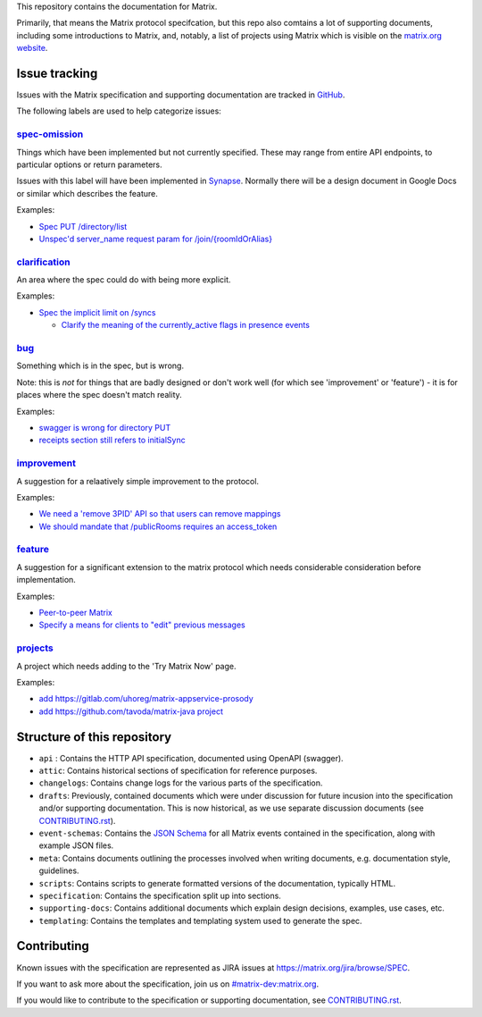 This repository contains the documentation for Matrix.

Primarily, that means the Matrix protocol specifcation, but this repo also
comtains a lot of supporting documents, including some introductions to Matrix,
and, notably, a list of projects using Matrix which is visible on the
`matrix.org website <https://matrix.org/docs/projects/try-matrix-now.html>`_.

Issue tracking
==============

Issues with the Matrix specification and supporting documentation are tracked
in `GitHub <https://github.com/matrix-org/matrix-doc/issues>`_.

The following labels are used to help categorize issues:

`spec-omission <https://github.com/matrix-org/matrix-doc/labels/spec-omission>`_
--------------------------------------------------------------------------------

Things which have been implemented but not currently specified. These may range
from entire API endpoints, to particular options or return parameters.

Issues with this label will have been implemented in `Synapse
<https://github.com/matrix-org/synapse>`_. Normally there will be a design
document in Google Docs or similar which describes the feature.

Examples:

* `Spec PUT /directory/list <https://github.com/matrix-org/matrix-doc/issues/417>`_
* `Unspec'd server_name request param for /join/{roomIdOrAlias}
  <https://github.com/matrix-org/matrix-doc/issues/904>`_

`clarification <https://github.com/matrix-org/matrix-doc/labels/clarification>`_
--------------------------------------------------------------------------------

An area where the spec could do with being more explicit.

Examples:

* `Spec the implicit limit on /syncs
  <https://github.com/matrix-org/matrix-doc/issues/708>`_

  * `Clarify the meaning of the currently_active flags in presence events
    <https://github.com/matrix-org/matrix-doc/issues/686>`_

`bug <https://github.com/matrix-org/matrix-doc/labels/bug>`_
------------------------------------------------------------

Something which is in the spec, but is wrong.

Note: this is *not* for things that are badly designed or don't work well
(for which see 'improvement' or 'feature') - it is for places where the
spec doesn't match reality.

Examples:

* `swagger is wrong for directory PUT
  <https://github.com/matrix-org/matrix-doc/issues/933>`_

* `receipts section still refers to initialSync
  <https://github.com/matrix-org/matrix-doc/issues/695>`_

`improvement <https://github.com/matrix-org/matrix-doc/labels/improvement>`_
----------------------------------------------------------------------------

A suggestion for a relaatively simple improvement to the protocol.

Examples:

* `We need a 'remove 3PID' API so that users can remove mappings
  <https://github.com/matrix-org/matrix-doc/issues/620>`_
* `We should mandate that /publicRooms requires an access_token
  <https://github.com/matrix-org/matrix-doc/issues/612>`_

`feature <https://github.com/matrix-org/matrix-doc/labels/feature>`_
--------------------------------------------------------------------

A suggestion for a significant extension to the matrix protocol which
needs considerable consideration before implementation.

Examples:

* `Peer-to-peer Matrix <https://github.com/matrix-org/matrix-doc/issues/710>`_
* `Specify a means for clients to "edit" previous messages
  <https://github.com/matrix-org/matrix-doc/issues/682>`_

`projects <https://github.com/matrix-org/matrix-doc/labels/projects>`_
----------------------------------------------------------------------

A project which needs adding to the 'Try Matrix Now' page.

Examples:

* `add https://gitlab.com/uhoreg/matrix-appservice-prosody
  <https://github.com/matrix-org/matrix-doc/issues/1016>`_

* `add https://github.com/tavoda/matrix-java project
  <https://github.com/matrix-org/matrix-doc/issues/956>`_

Structure of this repository
============================

- ``api`` : Contains the HTTP API specification, documented using OpenAPI
  (swagger).
- ``attic``: Contains historical sections of specification for reference
  purposes.
- ``changelogs``: Contains change logs for the various parts of the
  specification.
- ``drafts``: Previously, contained documents which were under discussion for
  future incusion into the specification and/or supporting documentation. This
  is now historical, as we use separate discussion documents (see
  `<CONTRIBUTING.rst>`_).
- ``event-schemas``: Contains the `JSON Schema`_ for all Matrix events
  contained in the specification, along with example JSON files.
- ``meta``: Contains documents outlining the processes involved when writing
  documents, e.g. documentation style, guidelines.
- ``scripts``: Contains scripts to generate formatted versions of the
  documentation, typically HTML.
- ``specification``: Contains the specification split up into sections.
- ``supporting-docs``: Contains additional documents which explain design
  decisions, examples, use cases, etc.
- ``templating``: Contains the templates and templating system used to
  generate the spec.

Contributing
============

Known issues with the specification are represented as JIRA issues at
`<https://matrix.org/jira/browse/SPEC>`_.

If you want to ask more about the specification, join us on
`#matrix-dev:matrix.org <http://matrix.to/#/#matrix-dev:matrix.org>`_.

If you would like to contribute to the specification or supporting
documentation, see `<CONTRIBUTING.rst>`_.

.. _JSON Schema: http://json-schema.org/

